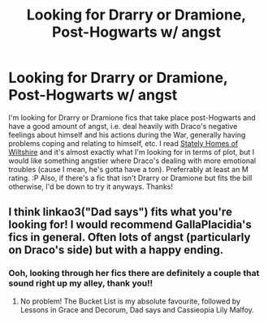 #+TITLE: Looking for Drarry or Dramione, Post-Hogwarts w/ angst

* Looking for Drarry or Dramione, Post-Hogwarts w/ angst
:PROPERTIES:
:Author: sadboybrigade
:Score: 1
:DateUnix: 1591727358.0
:DateShort: 2020-Jun-09
:FlairText: Request
:END:
I'm looking for Drarry or Dramione fics that take place post-Hogwarts and have a good amount of angst, i.e. deal heavily with Draco's negative feelings about himself and his actions during the War, generally having problems coping and relating to himself, etc. I read [[https://archiveofourown.org/works/6239806/chapters/14295997][Stately Homes of Wiltshire]] and it's almost exactly what I'm looking for in terms of plot, but I would like something angstier where Draco's dealing with more emotional troubles (cause I mean, he's gotta have a ton). Preferrably at least an M rating. :P Also, if there's a fic that isn't Drarry or Dramione but fits the bill otherwise, I'd be down to try it anyways. Thanks!


** I think linkao3("Dad says") fits what you're looking for! I would recommend GallaPlacidia's fics in general. Often lots of angst (particularly on Draco's side) but with a happy ending.
:PROPERTIES:
:Author: sailingg
:Score: 1
:DateUnix: 1591852700.0
:DateShort: 2020-Jun-11
:END:

*** Ooh, looking through her fics there are definitely a couple that sound right up my alley, thank you!!
:PROPERTIES:
:Author: sadboybrigade
:Score: 1
:DateUnix: 1591916736.0
:DateShort: 2020-Jun-12
:END:

**** No problem! The Bucket List is my absolute favourite, followed by Lessons in Grace and Decorum, Dad says and Cassieopia Lily Malfoy.
:PROPERTIES:
:Author: sailingg
:Score: 1
:DateUnix: 1591917134.0
:DateShort: 2020-Jun-12
:END:
